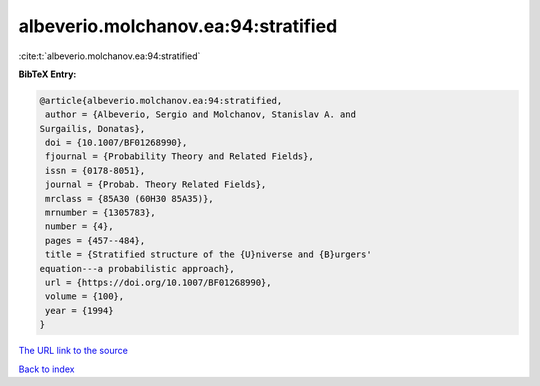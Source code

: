 albeverio.molchanov.ea:94:stratified
====================================

:cite:t:`albeverio.molchanov.ea:94:stratified`

**BibTeX Entry:**

.. code-block:: bibtex

   @article{albeverio.molchanov.ea:94:stratified,
    author = {Albeverio, Sergio and Molchanov, Stanislav A. and
   Surgailis, Donatas},
    doi = {10.1007/BF01268990},
    fjournal = {Probability Theory and Related Fields},
    issn = {0178-8051},
    journal = {Probab. Theory Related Fields},
    mrclass = {85A30 (60H30 85A35)},
    mrnumber = {1305783},
    number = {4},
    pages = {457--484},
    title = {Stratified structure of the {U}niverse and {B}urgers'
   equation---a probabilistic approach},
    url = {https://doi.org/10.1007/BF01268990},
    volume = {100},
    year = {1994}
   }

`The URL link to the source <ttps://doi.org/10.1007/BF01268990}>`__


`Back to index <../By-Cite-Keys.html>`__
